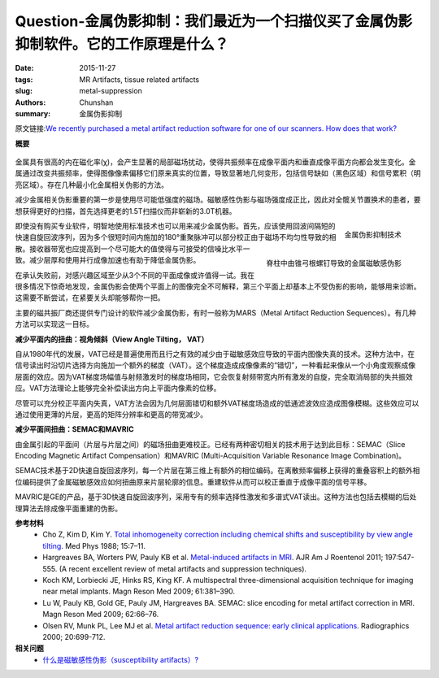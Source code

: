 Question-金属伪影抑制：我们最近为一个扫描仪买了金属伪影抑制软件。它的工作原理是什么？
======================================================================================================

:date: 2015-11-27
:tags: MR Artifacts, tissue related artifacts
:slug: metal-suppression
:authors: Chunshan
:summary: 金属伪影抑制

原文链接:\ `We recently purchased a metal artifact reduction software for one of our scanners. How does that work? <http://www.mri-q.com/metal-suppression.html>`_

**概要** 
 .. figure:: http://www.mri-q.com/uploads/3/4/5/7/34572113/9770165_orig.png?301
    :alt: summary
    :align: center
    :width: 700

金属具有很高的内在磁化率(χ)，会产生显著的局部磁场扰动，使得共振频率在成像平面内和垂直成像平面方向都会发生变化。金属通过改变共振频率，使得图像像素偏移它们原来真实的位置，导致显著地几何变形，包括信号缺如（黑色区域）和信号累积（明亮区域）。存在几种最小化金属相关伪影的方法。

减少金属相关伪影重要的第一步是使用尽可能低强度的磁场。磁敏感性伪影与磁场强度成正比，因此对全髋关节置换术的患者，要想获得更好的扫描，首先选择更老的1.5T扫描仪而非崭新的3.0T机器。

.. figure:: http://www.mri-q.com/uploads/3/4/5/7/34572113/2951317_orig.jpg?166
   :alt: Bounce Point occurs in magnitude-reconstructed IR images at intermediate time (TI)
   :align: right
   :width: 200

   金属伪影抑制技术

.. figure:: http://www.mri-q.com/uploads/3/4/5/7/34572113/3560143_orig.jpg?173
   :alt: Metallic susceptibility artifacts in spine from pedicle screws
   :align: right
   :width: 200

   脊柱中由锥弓根螺钉导致的金属磁敏感伪影

即使没有购买专业软件，明智地使用标准技术也可以用来减少金属伪影。首先，应该使用回波间隔短的快速自旋回波序列，因为多个很短时间内施加的180°重聚脉冲可以部分校正由于磁场不均匀性导致的相散。接收器带宽也应提高到一个尽可能大的值使得与可接受的信噪比水平一致。减少层厚和使用并行成像加速也有助于降低金属伪影。

在承认失败前，对感兴趣区域至少从3个不同的平面成像或许值得一试。我在很多情况下惊奇地发现，金属伪影会使两个平面上的图像完全不可解释，第三个平面上却基本上不受伪影的影响，能够用来诊断。这需要不断尝试，在紧要关头却能够帮你一把。

主要的磁共振厂商还提供专门设计的软件减少金属伪影，有时一般称为MARS（Metal Artifact Reduction Sequences）。有几种方法可以实现这一目标。

**减少平面内的扭曲：视角倾斜（View Angle Tilting， VAT）**

自从1980年代的发展，VAT已经是普遍使用而且行之有效的减少由于磁敏感效应导致的平面内图像失真的技术。这种方法中，在信号读出时沿切片选择方向施加一个额外的梯度（VAT）。这个梯度造成成像像素的“错切”，一种看起来像从一个小角度观察成像层面的效应。因为VAT梯度场幅值与射频激发时的梯度场相同，它会恢复射频带宽内所有激发的自旋，完全取消局部的失共振效应。VAT方法理论上能够完全补偿读出方向上平面内像素的位移。

尽管可以充分校正平面内失真，VAT方法会因为几何层面错切和额外VAT梯度场造成的低通滤波效应造成图像模糊。这些效应可以通过使用更薄的片层，更高的矩阵分辨率和更高的带宽减少。

**减少平面间扭曲：SEMAC和MAVRIC**

由金属引起的平面间（片层与片层之间）的磁场扭曲更难校正。已经有两种密切相关的技术用于达到此目标：SEMAC（Slice Encoding Magnetic Artifact Compensation）和MAVRIC (Multi-Acquisition Variable Resonance Image Combination)。

SEMAC技术基于2D快速自旋回波序列，每一个片层在第三维上有额外的相位编码。在离散频率偏移上获得的重叠容积上的额外相位编码提供了金属磁敏感效应如何扭曲原来片层轮廓的信息。重建软件从而可以校正垂直于成像平面的信号平移。

MAVRIC是GE的产品，基于3D快速自旋回波序列，采用专有的频率选择性激发和多谱式VAT读出。这种方法也包括去模糊的后处理算法去除成像平面重建的伪影。

**参考材料**
     * Cho Z, Kim D, Kim Y. `Total inhomogeneity correction including chemical shifts and susceptibility by view angle tilting <http://www.mri-q.com/uploads/3/4/5/7/34572113/cho_vat.pdf>`_. Med Phys 1988; 15:7–11.     
     * Hargreaves BA, Worters PW, Pauly KB et al. `Metal-induced artifacts in MRI <http://www.mri-q.com/uploads/3/4/5/7/34572113/hargreaves_metal_artifacts_ajr_2011.pdf>`_. AJR Am J Roentenol 2011; 197:547-555. (A recent excellent review of metal artifacts and suppression techniques).
     * Koch KM, Lorbiecki JE, Hinks RS, King KF. A multispectral three-dimensional acquisition technique for imaging near metal implants. Magn Reson Med 2009; 61:381–390.
     * Lu W, Pauly KB, Gold GE, Pauly JM, Hargreaves BA. SEMAC: slice encoding for metal artifact correction in MRI. Magn Reson Med 2009; 62:66–76.
     * Olsen RV, Munk PL, Lee MJ et al. `Metal artifact reduction sequence: early clinical applications <http://www.mri-q.com/uploads/3/4/5/7/34572113/olsen_mars_radiographics2e202e32eg00ma10699.pdf>`_. Radiographics 2000; 20:699-712.

**相关问题**
	* `什么是磁敏感性伪影（susceptibility artifacts）? <http://chunshan.github.io/MRI-QA/tissue-related-artifacts/susceptibility-artifact.html>`_